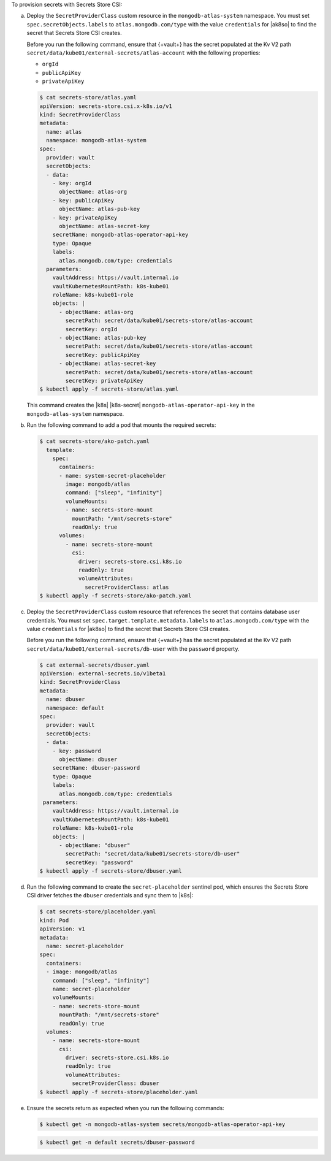 To provision secrets with Secrets Store CSI:

a. Deploy the ``SecretProviderClass`` custom resource in the
   ``mongodb-atlas-system`` namespace. You must set
   ``spec.secretObjects.labels`` to 
   ``atlas.mongodb.com/type`` with the value ``credentials``
   for |ak8so| to find the secret that Secrets Store CSI
   creates.

   Before you run the following command, ensure that {+vault+} has the
   secret populated at the Kv V2 path 
   ``secret/data/kube01/external-secrets/atlas-account`` with the
   following properties: 
   
   - ``orgId``
   - ``publicApiKey``
   - ``privateApiKey``

   .. code-block::

      $ cat secrets-store/atlas.yaml
      apiVersion: secrets-store.csi.x-k8s.io/v1
      kind: SecretProviderClass
      metadata:
        name: atlas
        namespace: mongodb-atlas-system
      spec:
        provider: vault
        secretObjects:
        - data:
          - key: orgId
            objectName: atlas-org
          - key: publicApiKey
            objectName: atlas-pub-key
          - key: privateApiKey
            objectName: atlas-secret-key
          secretName: mongodb-atlas-operator-api-key
          type: Opaque
          labels:
            atlas.mongodb.com/type: credentials
        parameters:
          vaultAddress: https://vault.internal.io
          vaultKubernetesMountPath: k8s-kube01
          roleName: k8s-kube01-role
          objects: |
            - objectName: atlas-org
              secretPath: secret/data/kube01/secrets-store/atlas-account
              secretKey: orgId
            - objectName: atlas-pub-key
              secretPath: secret/data/kube01/secrets-store/atlas-account
              secretKey: publicApiKey
            - objectName: atlas-secret-key
              secretPath: secret/data/kube01/secrets-store/atlas-account
              secretKey: privateApiKey
      $ kubectl apply -f secrets-store/atlas.yaml

   This command creates the |k8s| |k8s-secret|
   ``mongodb-atlas-operator-api-key`` in the ``mongodb-atlas-system``
   namespace.

#. Run the following command to add a pod that mounts the
   required secrets:

   .. code-block::

      $ cat secrets-store/ako-patch.yaml 
        template:
          spec:
            containers:
            - name: system-secret-placeholder
              image: mongodb/atlas
              command: ["sleep", "infinity"]
              volumeMounts:
              - name: secrets-store-mount
                mountPath: "/mnt/secrets-store"
                readOnly: true
            volumes:
              - name: secrets-store-mount
                csi:
                  driver: secrets-store.csi.k8s.io
                  readOnly: true
                  volumeAttributes:
                    secretProviderClass: atlas
      $ kubectl apply -f secrets-store/ako-patch.yaml

#. Deploy the ``SecretProviderClass`` custom resource that references
   the secret that contains database user credentials. You must set
   ``spec.target.template.metadata.labels`` to 
   ``atlas.mongodb.com/type`` with the value ``credentials``
   for |ak8so| to find the secret that Secrets Store CSI
   creates.

   Before you run the following command, ensure that {+vault+} has the
   secret populated at the Kv V2 path 
   ``secret/data/kube01/external-secrets/db-user`` with the
   ``password`` property.

   .. code-block::

      $ cat external-secrets/dbuser.yaml 
      apiVersion: external-secrets.io/v1beta1
      kind: SecretProviderClass
      metadata:
        name: dbuser
        namespace: default
      spec:
        provider: vault
        secretObjects:
        - data:
          - key: password
            objectName: dbuser
          secretName: dbuser-password
          type: Opaque
          labels:
            atlas.mongodb.com/type: credentials
       parameters:
          vaultAddress: https://vault.internal.io
          vaultKubernetesMountPath: k8s-kube01
          roleName: k8s-kube01-role
          objects: |
            - objectName: "dbuser"
              secretPath: "secret/data/kube01/secrets-store/db-user"
              secretKey: "password"
      $ kubectl apply -f secrets-store/dbuser.yaml

#. Run the following command to create the ``secret-placeholder``
   sentinel pod, which ensures the Secrets Store CSI driver fetches
   the ``dbuser`` credentials and sync them to |k8s|:

   .. code-block::

      $ cat secrets-store/placeholder.yaml
      kind: Pod
      apiVersion: v1
      metadata:
        name: secret-placeholder
      spec:
        containers:
        - image: mongodb/atlas
          command: ["sleep", "infinity"]
          name: secret-placeholder
          volumeMounts:
          - name: secrets-store-mount
            mountPath: "/mnt/secrets-store"
            readOnly: true
        volumes:
          - name: secrets-store-mount
            csi:
              driver: secrets-store.csi.k8s.io
              readOnly: true
              volumeAttributes:
                secretProviderClass: dbuser
      $ kubectl apply -f secrets-store/placeholder.yaml

#. Ensure the secrets return as expected when you run the
   following commands:

   .. code-block::

      $ kubectl get -n mongodb-atlas-system secrets/mongodb-atlas-operator-api-key

   .. code-block::

      $ kubectl get -n default secrets/dbuser-password